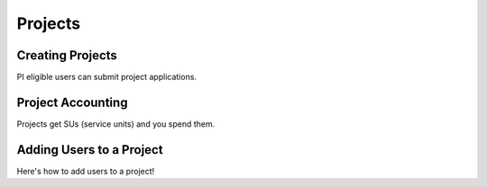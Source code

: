 =============
Projects
=============



Creating Projects
--------------------

PI eligible users can submit project applications.


Project Accounting
---------------------

Projects get SUs (service units) and you spend them.



.. _adding_users_to_project:

Adding Users to a Project
---------------------------

Here's how to add users to a project!
